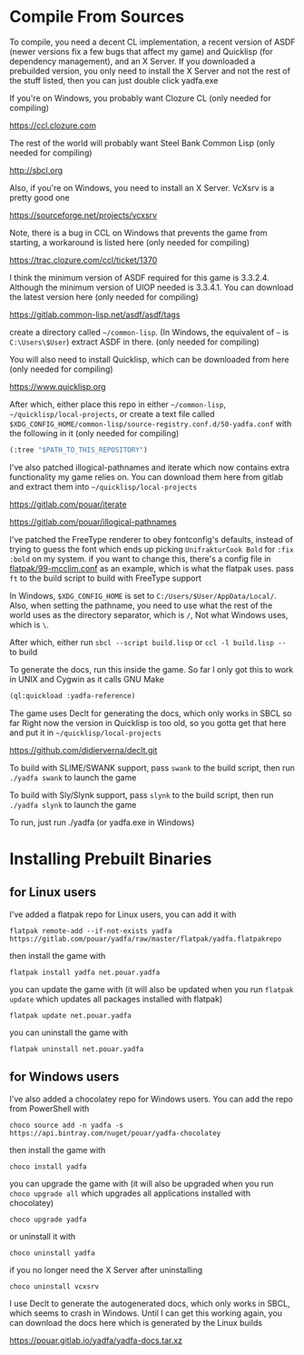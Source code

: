 * Compile From Sources

To compile, you need a decent CL implementation, a recent version of ASDF (newer versions fix a few bugs that affect my game) and Quicklisp (for dependency management), and an X Server. If you downloaded a prebuilded version, you only need to install the X Server and not the rest of the stuff listed, then you can just double click yadfa.exe

If you're on Windows, you probably want Clozure CL (only needed for compiling)

[[https://ccl.clozure.com][https://ccl.clozure.com]]

The rest of the world will probably want Steel Bank Common Lisp (only needed for compiling)

[[http://sbcl.org][http://sbcl.org]]

Also, if you're on Windows, you need to install an X Server. VcXsrv is a pretty good one

[[https://sourceforge.net/projects/vcxsrv][https://sourceforge.net/projects/vcxsrv]]

Note, there is a bug in CCL on Windows that prevents the game from starting, a workaround is listed here (only needed for compiling)

[[https://trac.clozure.com/ccl/ticket/1370][https://trac.clozure.com/ccl/ticket/1370]]

I think the minimum version of ASDF required for this game is 3.3.2.4. Although the minimum version of UIOP needed is 3.3.4.1. You
can download the latest version here (only needed for compiling)

[[https://gitlab.common-lisp.net/asdf/asdf/tags][https://gitlab.common-lisp.net/asdf/asdf/tags]]

create a directory called =~/common-lisp=. (In Windows, the equivalent of =~= is =C:\Users\$User=) extract ASDF in there. (only needed for compiling)

You will also need to install Quicklisp, which can be downloaded from here (only needed for compiling)

[[https://www.quicklisp.org][https://www.quicklisp.org]]

After which, either place this repo in either =~/common-lisp=, =~/quicklisp/local-projects=, or create a text file called =$XDG_CONFIG_HOME/common-lisp/source-registry.conf.d/50-yadfa.conf= with the following in it (only needed for compiling)

#+BEGIN_SRC lisp
(:tree "$PATH_TO_THIS_REPOSITORY")
#+END_SRC

I've also patched illogical-pathnames and iterate which now contains extra functionality my game relies on.
You can download them here from gitlab and extract them into =~/quicklisp/local-projects=

[[https://gitlab.com/pouar/iterate][https://gitlab.com/pouar/iterate]]

[[https://gitlab.com/pouar/illogical-pathnames][https://gitlab.com/pouar/illogical-pathnames]]

I've patched the FreeType renderer to obey fontconfig's defaults, instead of trying to guess the font which ends up
picking =UnifrakturCook Bold= for ~:fix :bold~ on my system. if you want to change this, there's a config file in
[[file:flatpak/99-mcclim.conf][flatpak/99-mcclim.conf]] as an example, which is what the flatpak uses. pass ~ft~ to the build script to build with
FreeType support

In Windows, ~$XDG_CONFIG_HOME~ is set to =C:/Users/$User/AppData/Local/=. Also, when setting the pathname, you need to use
what the rest of the world uses as the directory separator, which is =/=, Not what Windows uses, which is =\=.

After which, either run ~sbcl --script build.lisp~ or ~ccl -l build.lisp --~ to build

To generate the docs, run this inside the game. So far I only got this to work in UNIX and Cygwin as it calls GNU Make
#+BEGIN_SRC lisp
(ql:quickload :yadfa-reference)
#+END_SRC
The game uses Declt for generating the docs, which only works in SBCL so far Right now the version in Quicklisp is too old,
so you gotta get that here and put it in =~/quicklisp/local-projects=

[[https://github.com/didierverna/declt.git][https://github.com/didierverna/declt.git]]

To build with SLIME/SWANK support, pass ~swank~ to the build script, then run ~./yadfa swank~ to launch the game

To build with Sly/Slynk support, pass ~slynk~ to the build script, then run ~./yadfa slynk~ to launch the game

To run, just run ./yadfa (or yadfa.exe in Windows)

* Installing Prebuilt Binaries

** for Linux users


I've added a flatpak repo for Linux users, you can add it with

#+BEGIN_SRC shell
flatpak remote-add --if-not-exists yadfa https://gitlab.com/pouar/yadfa/raw/master/flatpak/yadfa.flatpakrepo
#+END_SRC

then install the game with

#+BEGIN_SRC shell
flatpak install yadfa net.pouar.yadfa
#+END_SRC

you can update the game with (it will also be updated when you run ~flatpak update~ which updates all packages installed with flatpak)

#+BEGIN_SRC shell
flatpak update net.pouar.yadfa
#+END_SRC

you can uninstall the game with 

#+BEGIN_SRC shell
flatpak uninstall net.pouar.yadfa
#+END_SRC

** for Windows users

I've also added a chocolatey repo for Windows users. You can add the repo from PowerShell with

#+BEGIN_SRC shell
choco source add -n yadfa -s https://api.bintray.com/nuget/pouar/yadfa-chocolatey
#+END_SRC

then install the game with

#+BEGIN_SRC shell
choco install yadfa
#+END_SRC

you can upgrade the game with (it will also be upgraded when you run ~choco upgrade all~ which upgrades all applications installed with chocolatey)

#+BEGIN_SRC shell
choco upgrade yadfa
#+END_SRC
or uninstall it with

#+BEGIN_SRC shell
choco uninstall yadfa
#+END_SRC

if you no longer need the X Server after uninstalling

#+BEGIN_SRC shell
choco uninstall vcxsrv
#+END_SRC

I use Declt to generate the autogenerated docs, which only works in SBCL, which seems to crash in Windows. Until I can get this working again, you can download the docs here which is generated by the Linux builds

[[https://pouar.gitlab.io/yadfa/yadfa-docs.tar.xz]]
